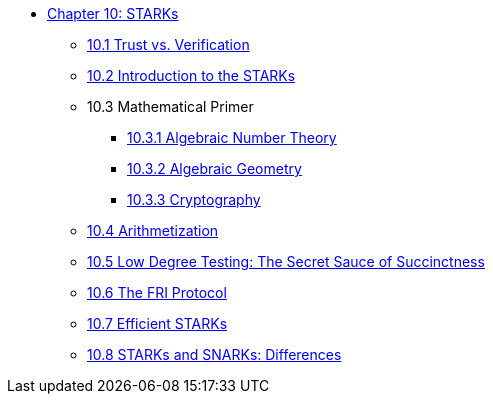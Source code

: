 * xref:index.adoc[Chapter 10: STARKs]
    ** xref:trust_verification.adoc[10.1 Trust vs. Verification]
    ** xref:introduction_starks.adoc[10.2 Introduction to the STARKs]
    ** 10.3 Mathematical Primer
        *** xref:number_theory.adoc[10.3.1 Algebraic Number Theory]
        *** xref:geometry.adoc[10.3.2 Algebraic Geometry]
        *** xref:cryptography.adoc[10.3.3 Cryptography]
    ** xref:arithmetization.adoc[10.4 Arithmetization]
    ** xref:low_testing.adoc[10.5 Low Degree Testing: The Secret Sauce of Succinctness]
    ** xref:fri.adoc[10.6 The FRI Protocol]
    ** xref:efficient_starks.adoc[10.7 Efficient STARKs]
    ** xref:starks_snarks.adoc[10.8 STARKs and SNARKs: Differences]
    
